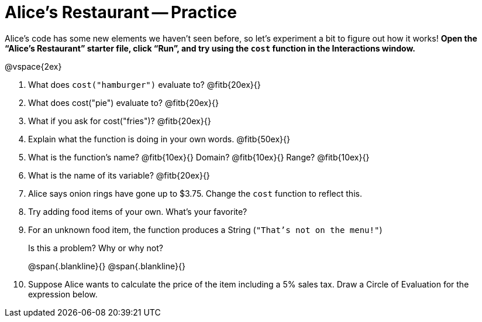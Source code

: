 = Alice's Restaurant -- Practice

Alice's code has some new elements we haven't seen before, so let's
experiment a bit to figure out how it works! *Open the “Alice's Restaurant” starter
file, click “Run”, and try using the `cost` function in the
Interactions window.*

@vspace{2ex}

1. What does `cost("hamburger")` evaluate to? @fitb{20ex}{}

2. What does ​cost("pie")​ evaluate to? @fitb{20ex}{}


3. What if you ask for ​cost("fries")​? @fitb{20ex}{}

4. Explain what the function is doing in your own words.
@fitb{50ex}{}


5. What is the function's name? @fitb{10ex}{} Domain?
@fitb{10ex}{} Range? @fitb{10ex}{}

6. What is the name of its variable? @fitb{20ex}{}

7. Alice says onion rings have gone up to $3.75. Change the `cost` function to reflect this.

8. Try adding food items of your own. What's your favorite?

9. For an unknown food item, the function produces a String
(`"That's not on the menu!"`)
+
Is this a problem? Why or why not?
+
@span{.blankline}{}
@span{.blankline}{}

10. Suppose Alice wants to calculate the price of the item including a 5% sales tax.
Draw a Circle of Evaluation for the expression below.


